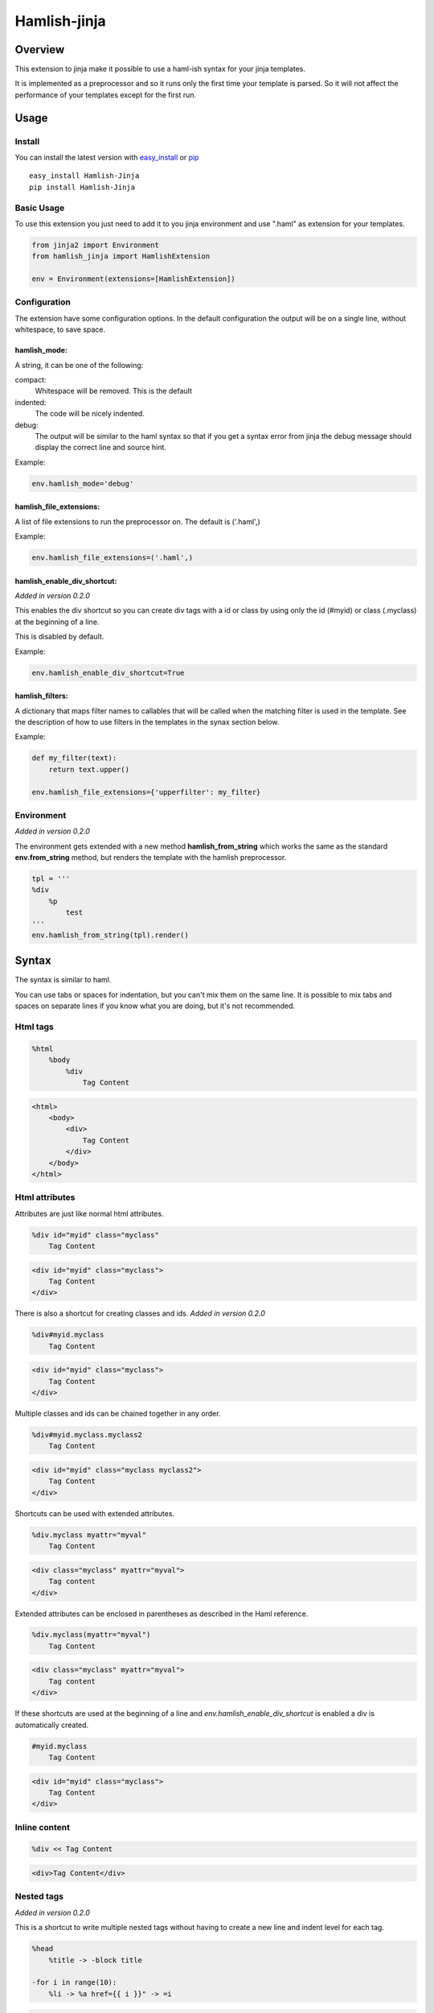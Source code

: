 ========================
Hamlish-jinja
========================

Overview
========

This extension to jinja make it possible to use a haml-ish
syntax for your jinja templates.

It is implemented as a preprocessor and so it runs only
the first time your template is parsed. So it will not
affect the performance of your templates except for the first
run.

Usage
=====

Install
--------

You can install the latest version with
`easy_install <http://peak.telecommunity.com/DevCenter/EasyInstall>`_
or
`pip <http://pypi.python.org/pypi/pip>`_

::

    easy_install Hamlish-Jinja
    pip install Hamlish-Jinja


Basic Usage
-----------

To use this extension you just need to add it to you jinja
environment and use ".haml" as extension for your templates.

.. code-block:: python

    from jinja2 import Environment
    from hamlish_jinja import HamlishExtension

    env = Environment(extensions=[HamlishExtension])


Configuration
-------------

The extension have some configuration options.
In the default configuration the output will be on
a single line, without whitespace, to save space.

hamlish_mode:
~~~~~~~~~~~~~

A string, it can be one of the following:

compact:
    Whitespace will be removed. This is the default

indented:
    The code will be nicely indented.

debug:
    The output will be similar to the haml syntax so that
    if you get a syntax error from jinja the debug message
    should display the correct line and source hint.


Example:

.. code-block:: python

    env.hamlish_mode='debug'



hamlish_file_extensions:
~~~~~~~~~~~~~~~~~~~~~~~~

A list of file extensions to run the preprocessor on. The default
is ('.haml',)

Example:

.. code-block:: python

    env.hamlish_file_extensions=('.haml',)


hamlish_enable_div_shortcut:
~~~~~~~~~~~~~~~~~~~~~~~~~~~~
*Added in version 0.2.0*

This enables the div shortcut so you can create div tags with a id or class
by using only the id (#myid) or class (.myclass) at the beginning of a line.

This is disabled by default.

Example:

.. code-block:: python

    env.hamlish_enable_div_shortcut=True



hamlish_filters:
~~~~~~~~~~~~~~~~~~~~~~~~

A dictionary that maps filter names to callables that will be called when the matching
filter is used in the template. See the description of how to use filters in the templates
in the synax section below.

Example:

.. code-block:: python
    
    def my_filter(text):
        return text.upper()

    env.hamlish_file_extensions={'upperfilter': my_filter}


Environment
-----------
*Added in version 0.2.0*

The environment gets extended with a new method **hamlish_from_string**
which works the same as the standard **env.from_string** method, but renders
the template with the hamlish preprocessor.

.. code-block:: haml

    tpl = '''
    %div
        %p
            test
    '''
    env.hamlish_from_string(tpl).render()


Syntax
======

The syntax is similar to haml.

You can use tabs or spaces for indentation, but you can't mix them
on the same line.
It is possible to mix tabs and spaces on separate lines if you
know what you are doing, but it's not recommended.


Html tags
---------

.. code-block:: haml

    %html
        %body
            %div
                Tag Content

.. code-block:: html

    <html>
        <body>
            <div>
                Tag Content
            </div>
        </body>
    </html>


Html attributes
---------------

Attributes are just like normal html attributes.

.. code-block:: haml

    %div id="myid" class="myclass"
        Tag Content

.. code-block:: html

    <div id="myid" class="myclass">
        Tag Content
    </div>


There is also a shortcut for creating classes and ids.
*Added in version 0.2.0*

.. code-block:: haml

    %div#myid.myclass
        Tag Content

.. code-block:: html

    <div id="myid" class="myclass">
        Tag Content
    </div>

Multiple classes and ids can be chained together in
any order.

.. code-block:: haml

    %div#myid.myclass.myclass2
        Tag Content

.. code-block:: html

    <div id="myid" class="myclass myclass2">
        Tag Content
    </div>


Shortcuts can be used with extended attributes.

.. code-block:: haml

    %div.myclass myattr="myval"
        Tag Content

.. code-block:: html

    <div class="myclass" myattr="myval">
        Tag content
    </div>


Extended attributes can be enclosed in parentheses as described in the Haml
reference.

.. code-block:: haml

    %div.myclass(myattr="myval")
        Tag Content

.. code-block:: html

    <div class="myclass" myattr="myval">
        Tag content
    </div>


If these shortcuts are used at the beginning of a line and
*env.hamlish_enable_div_shortcut* is enabled a div is automatically created.

.. code-block:: haml

    #myid.myclass
        Tag Content

.. code-block:: html

    <div id="myid" class="myclass">
        Tag Content
    </div>


Inline content
---------------

.. code-block:: haml

    %div << Tag Content

.. code-block:: html

    <div>Tag Content</div>


Nested tags
---------------
*Added in version 0.2.0*

This is a shortcut to write multiple nested tags without
having to create a new line and indent level for each tag.

.. code-block:: haml

    %head
        %title -> -block title

    -for i in range(10):
        %li -> %a href={{ i }}" -> =i

.. code-block:: html

    <head>
        <title>{% block title %}{% endblock %}</title>
    </head>

    {% for i in range(10): %}
        <li><a href="{{ i }}">{{ i }}</a></li>
    {% endfor %}


Self closing tags
-----------------

Tags can be closed by ending the line with a "."

Some tags ar automatically closed:
br, img, link, hr, meta, input

.. code-block:: haml

    %br
    %div.

.. code-block:: html

    <br />
    <div />



Continued lines
----------------

Long lines can be split over many lines by ending the line with "\\"
The indent of the line after the "\\" will be ignored.

.. code-block:: haml

    %div style="background: red;\
            color: blue; \
            text-decoration: underline;"
        Tag Content

.. code-block:: html

    <div style="background: red;color: blue; text-decoration: underline;">
        Tag Content
    </div>



Escaped lines
--------------

Lines that start with one of the special characters can
be escaped with "\\"

.. code-block:: haml

    \%div

.. code-block:: haml

    %div



Jinja tags
----------

Jinja tags starts with "-"

.. code-block:: haml

    -extends "layout.haml"

    %ul
        -for user in users:
            %li << {{ user }}
        -else:
            %li << No users

.. code-block:: html

    {% extends "layout.haml" %}

    <ul>
        {% for user in users: %}
            <li>{{ user }}</li>
        {% else: %}
            <li>No users</li>
        {% endfor %}
    </ul>


Jinja Variables
---------------

Variables can be output directly in content by using the normal
{{ }} syntax.
or "=" can be used to output a variable on beginning of lines.

.. code-block:: haml

    -macro input(type, value):
        %input type="{{ type }}" value="{{ value }}".

    %form action="" method="post"
        %p
            =input(type="text", value="Test")

.. code-block:: html

    {% macro input(type, value): %}
        <input type="{{ type }}" value="{{ value }}" />
    {% endmacro %}

    <form action="" method="post">
        <p>
            {{ input(type="text", value="Test") }}
        </p>
    </form>



Preformatted lines
------------------

.. code-block:: haml

    %pre
        |def test(name):
        |    print name

.. code-block:: html

    <pre>
    def test(name):
        print name
    </pre>


Line comments
-------------
*Added in version 0.2.0*

Single lines can be commented by starting the line with a ";".
The lines will not be in the output.

.. code-block:: haml

    ;Test comment
    ;Test commnet
    %div
        ;%div
            Tag Content

.. code-block:: html

    <div>
        Tag Content
    </div>


Filters
-------------
*Added in version 0.3.4*

Filters can be used to pass the content of a block in the template
through a filter function.

There are no filters included in the extension, but filters can easily be
added by simply defining a callable that will be called with the content 
inside the filtered block. The function can do whatever it wants with the 
content and the returned value will end up in the final template output.

The content inside the filter block will not be parsed as haml. The content
is passed as is to the filter function.

See the configuration section to learn how to define filters.

.. code-block:: haml

    %div
        :upperfilter
            Test
                Test

.. code-block:: html

    <div>
    TEST
        TEST
    </div>

Example Template
================

.. code-block:: haml

    ;This is a test template
    ;to show the syntax
    -extends "base.haml"
    -import "lib/forms.haml" as forms

    -block title << Page Title

    -block content:
        -call forms.form_frame(form):
            %p
                =forms.input(form.username, type="text")
            %p
                =forms.input(form.password, type="password")
            %p
                %input type="submit" value="Login"


.. code-block:: html

    {% extends "base.haml" %}
    {% import "lib/forms.haml" as forms %}

    {% block title %}Page Title{% endblock %}

    {% block content: %}
        {% call forms.form_frame(form): %}
            <p>
                {{ forms.input(form.username, type="text") }}
            </p>
            <p>
                {{ forms.input(form.password, type="password") }}
            </p>
            <p>
                <input type="submit" value="Login" />
            </p>
        {% endcall %}
    {% endblock %}


Hamlish Tag Extension
=====================
*Added in version 0.2.0*

This extension add a {% haml %}{% endhaml %} to jinja so you can embed
haml inside you html templates.


Usage
-----

To use this extension just add it to the jinja environment.

.. code-block:: python

    from jinja2 import Environment
    from hamlish_jinja import HamlishTagExtension

    env = Environment(extensions=[HamlishTagExtension])


This extension uses the same configuration options as the HamlishExtension,
except that the env.hamlish_file_extensions option is not used.


Example
-------

.. code-block:: html

    <html>
        <head><title>Example</title></head>
        <body>
        {% haml %}

        %form action="{{ action }}" method="post"
           -if form.has_errors():
              %ul.errors
                 -for err in form.errors:
                    %li -> =err

           %ul
              -for field in form:
                 %li -> =field

           %div.buttons
              %input type="submit" name="submit"
              %input type="submit" name="preview"

        {% endhaml %}
        </body>
    </html>
